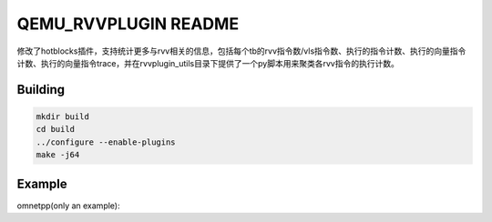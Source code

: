===========
QEMU_RVVPLUGIN README
===========
修改了hotblocks插件，支持统计更多与rvv相关的信息，包括每个tb的rvv指令数/vls指令数、执行的指令计数、执行的向量指令计数、执行的向量指令trace，并在rvvplugin_utils目录下提供了一个py脚本用来聚类各rvv指令的执行计数。

Building
========


.. code-block:: shell

  mkdir build
  cd build
  ../configure --enable-plugins 
  make -j64

Example
==================
omnetpp(only an example):

.. code-block:: shell
  ./build/qemu-riscv64 -plugin /nfs/home/zhaozhi/workspace/qemu/build/contrib/plugins/libhotblocks.so \
  -d plugin /nfs/home/zhaozhi/workspace/omnetpp_buildres/raw_v/471.omnetpp \
  -f /nfs/home/zhaozhi/workspace/rvv-compare/vector/cpu2006v99/benchspec/CPU2006/471.omnetpp/data/test/input/omnetpp.ini \
  2> ./rvvplugin_utils/plugin_rpt.txt 3> ./rvvplugin_utils/plugin_vinstrace.txt \

  cd rvvplugin_utils
  python ./classify_v_instructions.py